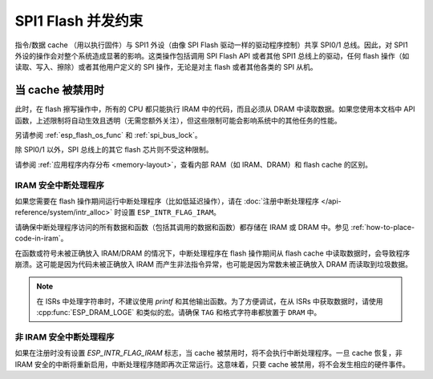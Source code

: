 .. _concurrency-constraints-flash:

SPI1 Flash 并发约束
=========================================

指令/数据 cache （用以执行固件）与 SPI1 外设（由像 SPI Flash 驱动一样的驱动程序控制）共享 SPI0/1 总线。因此，对 SPI1 外设的操作会对整个系统造成显著的影响。这类操作包括调用 SPI Flash API 或者其他 SPI1 总线上的驱动，任何 flash 操作（如读取、写入、擦除）或者其他用户定义的 SPI 操作，无论是对主 flash 或者其他各类的 SPI 从机。

.. only:: not esp32c3

   在 {IDF_TARGET_NAME} 上，flash 读取/写入/擦除时 cache 必须被禁用。

.. only:: esp32c3

    在 {IDF_TARGET_NAME} 上，配置选项 :ref:`CONFIG_SPI_FLASH_AUTO_SUSPEND` 允许 Flash 的 cache 访问和 SPI1 的操作存并发地执行。该选项是可选的，依赖于特定的 SPI Flash 型号，因此默认是关闭的。请参阅 :ref:`auto-suspend`，查看详细信息。

    在该选项被禁用的情况下，读取/写入/擦除 flash 时，cache 必须被禁用。使用驱动访问 SPI1 的相关约束参见 :ref:`impact_disabled_cache`。这些约束会带来更多的 IRAM/DRAM 消耗。


.. _impact_disabled_cache:

当 cache 被禁用时
----------------------------

此时，在 flash 擦写操作中，所有的 CPU 都只能执行 IRAM 中的代码，而且必须从 DRAM 中读取数据。如果您使用本文档中 API 函数，上述限制将自动生效且透明（无需您额外关注），但这些限制可能会影响系统中的其他任务的性能。

.. only:: esp32c3

    然而，启用 :ref:`CONFIG_SPI_FLASH_AUTO_SUSPEND` 时，cache 不会被禁用，其中的操作将通过硬件来协调。

.. only:: not CONFIG_FREERTOS_UNICORE

    为避免意外读取 flash cache，一个 CPU 在启动 flash 写入或擦除操作时，另一个 CPU 将阻塞。在 flash 操作完成前，所有 CPU 上，所有的非 IRAM 安全的中断都会被禁用。

.. only:: CONFIG_FREERTOS_UNICORE

    为避免意外读取 flash cache，在 flash 操作完成前，所有 CPU 上，所有的非 IRAM 安全的中断都会被禁用。

另请参阅 :ref:`esp_flash_os_func` 和 :ref:`spi_bus_lock`。

除 SPI0/1 以外，SPI 总线上的其它 flash 芯片则不受这种限制。

请参阅 :ref:`应用程序内存分布 <memory-layout>`，查看内部 RAM（如 IRAM、DRAM）和 flash cache 的区别。


.. _iram-safe-interrupt-handlers:

IRAM 安全中断处理程序
^^^^^^^^^^^^^^^^^^^^^^^^^^^^

如果您需要在 flash 操作期间运行中断处理程序（比如低延迟操作），请在 :doc:`注册中断处理程序 </api-reference/system/intr_alloc>` 时设置 ``ESP_INTR_FLAG_IRAM``。

请确保中断处理程序访问的所有数据和函数（包括其调用的数据和函数）都存储在 IRAM 或 DRAM 中。参见 :ref:`how-to-place-code-in-iram`。

在函数或符号未被正确放入 IRAM/DRAM 的情况下，中断处理程序在 flash 操作期间从 flash cache 中读取数据时，会导致程序崩溃。这可能是因为代码未被正确放入 IRAM 而产生非法指令异常，也可能是因为常数未被正确放入 DRAM 而读取到垃圾数据。

.. note::

    在 ISRs 中处理字符串时，不建议使用 `printf` 和其他输出函数。为了方便调试，在从 ISRs 中获取数据时，请使用 :cpp:func:`ESP_DRAM_LOGE` 和类似的宏。请确保 ``TAG`` 和格式字符串都放置于 ``DRAM`` 中。

非 IRAM 安全中断处理程序
^^^^^^^^^^^^^^^^^^^^^^^^^^^^

如果在注册时没有设置 `ESP_INTR_FLAG_IRAM` 标志，当 cache 被禁用时，将不会执行中断处理程序。一旦 cache 恢复，非 IRAM 安全的中断将重新启用，中断处理程序随即再次正常运行。这意味着，只要 cache 被禁用，将不会发生相应的硬件事件。


.. only:: esp32c3

   .. include:: auto_suspend.inc
